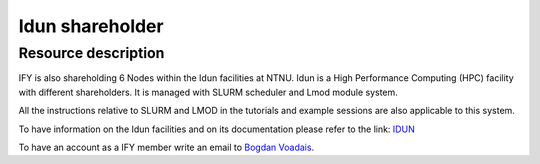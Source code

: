 .. _idun:

================
Idun shareholder
================


Resource description
====================

IFY is also shareholding 6 Nodes within the Idun facilities at NTNU. 
Idun is a High Performance Computing (HPC) facility with different shareholders. It is managed with SLURM scheduler and Lmod module system. 

All the instructions relative to SLURM and LMOD in the tutorials and example sessions are also applicable to this system.   

To have information on the Idun facilities and on its documentation please refer to the link: `IDUN <https://www.hpc.ntnu.no/idun/>`_ 

To have an account as a IFY member write an email to `Bogdan Voadais <bogdan.voaidas@ntnu.no>`_. 

